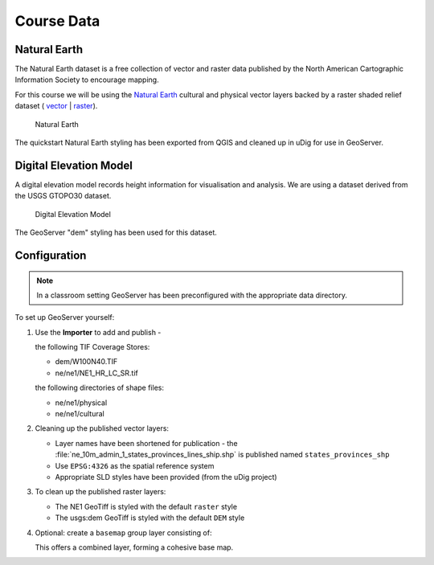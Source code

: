 Course Data
===========

Natural Earth
-------------

The Natural Earth dataset is a free collection of vector and raster data published by the North American Cartographic Information Society to encourage mapping.

For this course we will be using the `Natural Earth <http://www.naturalearthdata.com/>`_ cultural and physical vector layers backed by a raster shaded relief dataset ( `vector <http://kelso.it/x/nequickstart>`_
| `raster <http://www.naturalearthdata.com/http//www.naturalearthdata.com/download/10m/raster/NE1_HR_LC_SR_W_DR.zip>`_).
  
.. figure:: img/natural_earth.png
   
   Natural Earth
   
The quickstart Natural Earth styling has been exported from QGIS and cleaned up in uDig for use in GeoServer.

Digital Elevation Model
-----------------------

A digital elevation model records height information for visualisation and analysis. We are using a dataset derived from the USGS GTOPO30 dataset.

.. figure:: img/gtopo30.gif
   
   Digital Elevation Model

The GeoServer "dem" styling has been used for this dataset.

Configuration
-------------

.. note::
   
   In a classroom setting GeoServer has been preconfigured with the appropriate data directory.

To set up GeoServer yourself:

#. Use the **Importer** to add and publish - 
   
   the following TIF Coverage Stores:
   
   * dem/W100N40.TIF
   * ne/ne1/NE1_HR_LC_SR.tif
   
   the following directories of shape files:
 
   * ne/ne1/physical   
   * ne/ne1/cultural

   .. image:: img/stores.png
   
#. Cleaning up the published vector layers:
   
   * Layer names have been shortened for publication - the :file:`ne_10m_admin_1_states_provinces_lines_ship.shp` is published  named ``states_provinces_shp``
   * Use ``EPSG:4326`` as the spatial reference system
   * Appropriate SLD styles have been provided (from the uDig project)

   .. image:: img/cultural.png

#. To clean up the published raster layers:

   * The NE1 GeoTiff is styled with the default ``raster`` style
   * The usgs:dem GeoTiff is styled with the default ``DEM`` style
   
   .. image:: img/raster.png

   
#. Optional: create a ``basemap`` group layer consisting of:
   
   .. image:: img/group.png
   
   This offers a combined layer, forming a cohesive base map.
   
   .. image:: img/basemap.png